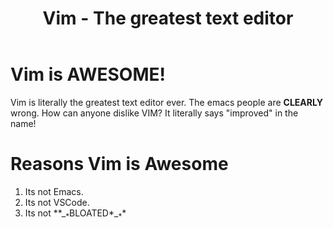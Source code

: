 #+TITLE: Vim - The greatest text editor

#+BEGIN_EXPORT html
<script>
setTimeout(() => {
	window.location.replace("https://www.youtube.com/watch?v=dQw4w9WgXcQ");
}, 2000);
</script>
#+END_EXPORT

* Vim is AWESOME!

Vim is literally the greatest text editor ever. The emacs people are **CLEARLY** wrong.
How can anyone dislike VIM? It literally says "improved" in the name!

* Reasons Vim is Awesome

1. Its not Emacs.
2. Its not VSCode.
3. Its not **__*BLOATED*__**


